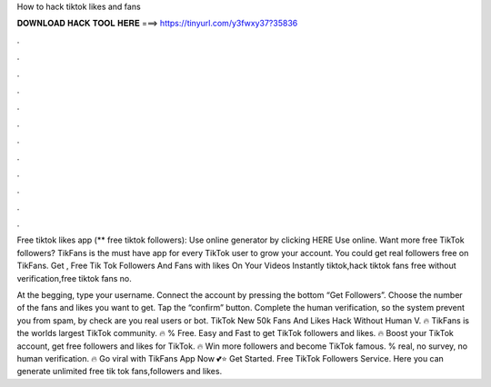 How to hack tiktok likes and fans



𝐃𝐎𝐖𝐍𝐋𝐎𝐀𝐃 𝐇𝐀𝐂𝐊 𝐓𝐎𝐎𝐋 𝐇𝐄𝐑𝐄 ===> https://tinyurl.com/y3fwxy37?35836



.



.



.



.



.



.



.



.



.



.



.



.

Free tiktok likes app (** free tiktok followers): Use online generator by clicking HERE  Use online. Want more free TikTok followers? TikFans is the must have app for every TikTok user to grow your account. You could get real followers free on TikFans. Get , Free Tik Tok Followers And Fans with likes On Your Videos Instantly tiktok,hack tiktok fans free without verification,free tiktok fans no.

At the begging, type your username. Connect the account by pressing the bottom “Get Followers”. Choose the number of the fans and likes you want to get. Tap the “confirm” button. Complete the human verification, so the system prevent you from spam, by check are you real users or bot. TikTok New 50k Fans And Likes Hack Without Human V. 🔥 TikFans is the worlds largest TikTok community. 🔥 % Free. Easy and Fast to get TikTok followers and likes. 🔥 Boost your TikTok account, get free followers and likes for TikTok. 🔥 Win more followers and become TikTok famous. % real, no survey, no human verification. 🔥 Go viral with TikFans App Now 💕⭐ Get Started. Free TikTok Followers Service. Here you can generate unlimited free tik tok fans,followers and likes.
